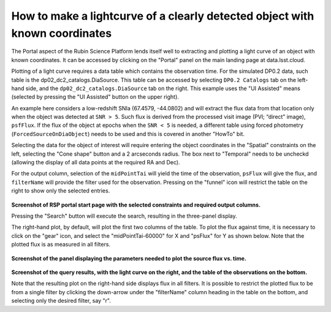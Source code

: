 .. Review the README on instructions to contribute.
.. Review the style guide to keep a consistent approach to the documentation.
.. Static objects, such as figures, should be stored in the _static directory. Review the _static/README on instructions to contribute.
.. Do not remove the comments that describe each section. They are included to provide guidance to contributors.
.. This is the label that can be used for cross referencing this file.
.. Recommended title label format is "Directory Name"-"Title Name"  -- Spaces should be replaced by hyphens.

.. Each section should include a label for cross referencing to a given area.
.. Recommended format for all labels is "Title Name"-"Section Name" -- Spaces should be replaced by hyphens.
.. To reference a label that isn't associated with an reST object such as a title or figure, you must include the link and explicit title using the syntax :ref:`link text <label-name>`.
.. A warning will alert you of identical labels during the linkcheck process.

############################################################################
How to make a lightcurve of a clearly detected object with known coordinates
############################################################################

.. This section should provide a brief, top-level description of the page.

.. Most recent update:  November 7 2024

The Portal aspect of the Rubin Science Platform lends itself well to extracting and plotting a light curve of an object with known coordinates.
It can be accessed by clicking on the "Portal" panel on the main landing page at data.lsst.cloud.

Plotting of a light curve requires a data table which contains the observation time.
For the simulated DP0.2 data, such table is the dp02_dc2_catalogs.DiaSource.
This table can be accessed by selecting ``DP0.2 Catalogs`` tab on the left-hand side, and the ``dp02_dc2_catalogs.DiaSource`` tab on the right.
This example uses the "UI Assisted" means (selected by pressing the "UI Assisted" button on the upper right).

An example here considers a low-redshift SNIa (67.4579, -44.0802) and will extract the flux data from that location only when the object was detected at ``SNR > 5``.
Such flux is derived from the processed visit image (PVI; “direct” image), ``psfFlux``.
If the flux of the object at epochs when the ``SNR < 5`` is needed, a different table using forced photometry (``ForcedSourceOnDiaObject``) needs to be used and this is covered in another "HowTo" bit.

Selecting the data for the object of interest will require entering the object coordinates in the "Spatial" constraints on the left, selecting the "Cone shape" button and a 2 arcseconds radius.
The box next to "Temporal" needs to be uncheckd (allowing the display of all data points at the required RA and Dec).

For the output column, selection of the ``midPointTai`` will yield the time of the observation, ``psFlux`` will give the flux, and ``filterName`` will provide the filter used for the observation.
Pressing on the "funnel" icon will restrict the table on the right to show only the selected entries.

.. figure:: /_static/Howto_lightcurve_1.png
       :name: Howto_lightcurve_1
       :alt: Screenshot of RSP portal start page where the user can select table and constraints

**Screenshot of RSP portal start page with the selected constraints and required output columns.**

Pressing the "Search" button will execute the search, resulting in the three-panel display.  

The right-hand plot, by default, will plot the first two columns of the table.
To plot the flux against time, it is necessary to click on the "gear" icon, and select the "midPointTai-60000" for X and "psFlux" for Y as shown below.  
Note that the plotted flux is as measured in all filters.  

.. figure:: /_static/Howto_lightcurve_2.png
    :width: 300
    :name: Howto_lightcurve_2
    :alt: Screenshot of RSP portal start page where the user can select table and constraints

**Screenshot of the panel displaying the parameters needed to plot the source flux vs. time.**

.. figure:: /_static/Howto_lightcurve_3.png
..  :name: portal_tut02_step01a
..  :alt: Screenshot of RSP portal start page where the user can select table and constraints

**Screenshot of the query results, with the light curve on the right, and the table of the observations on the bottom.**

Note that the resulting plot on the right-hand side displays flux in all filters.
It is possible to restrict the plotted flux to be from a single filter by clicking the down-arrow under the "filterName" column heading in the table on the bottom, and selecting only the desired filter, say "r".  



